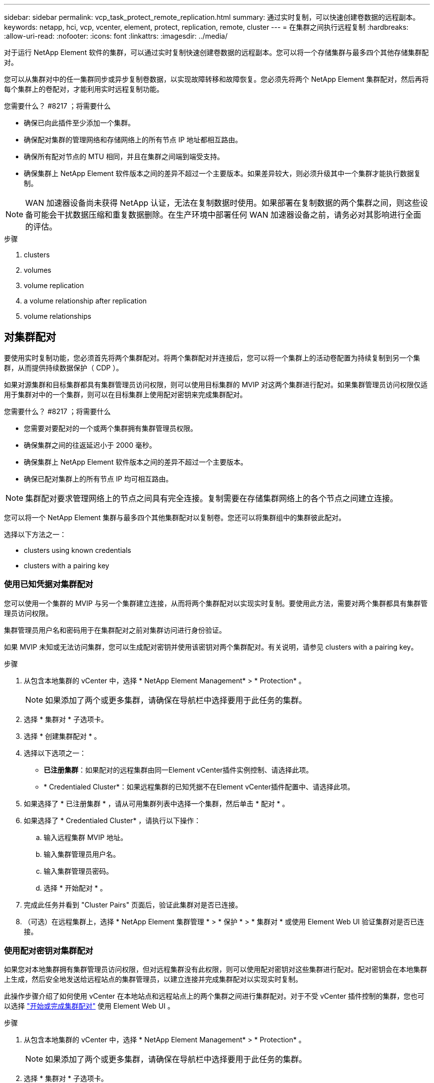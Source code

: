 ---
sidebar: sidebar 
permalink: vcp_task_protect_remote_replication.html 
summary: 通过实时复制，可以快速创建卷数据的远程副本。 
keywords: netapp, hci, vcp, vcenter, element, protect, replication, remote, cluster 
---
= 在集群之间执行远程复制
:hardbreaks:
:allow-uri-read: 
:nofooter: 
:icons: font
:linkattrs: 
:imagesdir: ../media/


[role="lead"]
对于运行 NetApp Element 软件的集群，可以通过实时复制快速创建卷数据的远程副本。您可以将一个存储集群与最多四个其他存储集群配对。

您可以从集群对中的任一集群同步或异步复制卷数据，以实现故障转移和故障恢复。您必须先将两个 NetApp Element 集群配对，然后再将每个集群上的卷配对，才能利用实时远程复制功能。

.您需要什么？ #8217 ；将需要什么
* 确保已向此插件至少添加一个集群。
* 确保配对集群的管理网络和存储网络上的所有节点 IP 地址都相互路由。
* 确保所有配对节点的 MTU 相同，并且在集群之间端到端受支持。
* 确保集群上 NetApp Element 软件版本之间的差异不超过一个主要版本。如果差异较大，则必须升级其中一个集群才能执行数据复制。



NOTE: WAN 加速器设备尚未获得 NetApp 认证，无法在复制数据时使用。如果部署在复制数据的两个集群之间，则这些设备可能会干扰数据压缩和重复数据删除。在生产环境中部署任何 WAN 加速器设备之前，请务必对其影响进行全面的评估。

.步骤
.  clusters
.  volumes
.  volume replication
.  a volume relationship after replication
.  volume relationships




== 对集群配对

要使用实时复制功能，您必须首先将两个集群配对。将两个集群配对并连接后，您可以将一个集群上的活动卷配置为持续复制到另一个集群，从而提供持续数据保护（ CDP ）。

如果对源集群和目标集群都具有集群管理员访问权限，则可以使用目标集群的 MVIP 对这两个集群进行配对。如果集群管理员访问权限仅适用于集群对中的一个集群，则可以在目标集群上使用配对密钥来完成集群配对。

.您需要什么？ #8217 ；将需要什么
* 您需要对要配对的一个或两个集群拥有集群管理员权限。
* 确保集群之间的往返延迟小于 2000 毫秒。
* 确保集群上 NetApp Element 软件版本之间的差异不超过一个主要版本。
* 确保已配对集群上的所有节点 IP 均可相互路由。



NOTE: 集群配对要求管理网络上的节点之间具有完全连接。复制需要在存储集群网络上的各个节点之间建立连接。

您可以将一个 NetApp Element 集群与最多四个其他集群配对以复制卷。您还可以将集群组中的集群彼此配对。

选择以下方法之一：

*  clusters using known credentials
*  clusters with a pairing key




=== 使用已知凭据对集群配对

您可以使用一个集群的 MVIP 与另一个集群建立连接，从而将两个集群配对以实现实时复制。要使用此方法，需要对两个集群都具有集群管理员访问权限。

集群管理员用户名和密码用于在集群配对之前对集群访问进行身份验证。

如果 MVIP 未知或无法访问集群，您可以生成配对密钥并使用该密钥对两个集群配对。有关说明，请参见  clusters with a pairing key。

.步骤
. 从包含本地集群的 vCenter 中，选择 * NetApp Element Management* > * Protection* 。
+

NOTE: 如果添加了两个或更多集群，请确保在导航栏中选择要用于此任务的集群。

. 选择 * 集群对 * 子选项卡。
. 选择 * 创建集群配对 * 。
. 选择以下选项之一：
+
** *已注册集群*：如果配对的远程集群由同一Element vCenter插件实例控制、请选择此项。
** * Credentialed Cluster*：如果远程集群的已知凭据不在Element vCenter插件配置中、请选择此项。


. 如果选择了 * 已注册集群 * ，请从可用集群列表中选择一个集群，然后单击 * 配对 * 。
. 如果选择了 * Credentialed Cluster* ，请执行以下操作：
+
.. 输入远程集群 MVIP 地址。
.. 输入集群管理员用户名。
.. 输入集群管理员密码。
.. 选择 * 开始配对 * 。


. 完成此任务并看到 "Cluster Pairs" 页面后，验证此集群对是否已连接。
. （可选）在远程集群上，选择 * NetApp Element 集群管理 * > * 保护 * > * 集群对 * 或使用 Element Web UI 验证集群对是否已连接。




=== 使用配对密钥对集群配对

如果您对本地集群拥有集群管理员访问权限，但对远程集群没有此权限，则可以使用配对密钥对这些集群进行配对。配对密钥会在本地集群上生成，然后安全地发送给远程站点的集群管理员，以建立连接并完成集群配对以实现实时复制。

此操作步骤介绍了如何使用 vCenter 在本地站点和远程站点上的两个集群之间进行集群配对。对于不受 vCenter 插件控制的集群，您也可以选择 https://docs.netapp.com/us-en/element-software/storage/task_replication_pair_cluster_using_pairing_key.html["开始或完成集群配对"] 使用 Element Web UI 。

.步骤
. 从包含本地集群的 vCenter 中，选择 * NetApp Element Management* > * Protection* 。
+

NOTE: 如果添加了两个或更多集群，请确保在导航栏中选择要用于此任务的集群。

. 选择 * 集群对 * 子选项卡。
. 选择 * 创建集群配对 * 。
. 选择 * 无法访问集群 * 。
. 选择 * 生成密钥 * 。
+

NOTE: 此操作将生成用于配对的文本密钥，并在本地集群上创建未配置的集群对。如果您未完成操作步骤，则需要手动删除集群对。

. 将集群配对密钥复制到剪贴板。
. 选择 * 关闭 * 。
. 使配对密钥可供远程集群站点的集群管理员访问。
+

NOTE: 集群配对密钥包含一个版本的 MVIP ，用户名，密码和数据库信息，以允许通过卷连接进行远程复制。此密钥应以安全的方式处理，而不是以允许意外或不安全地访问用户名或密码的方式存储。

+

IMPORTANT: 请勿修改配对密钥中的任何字符。如果修改此密钥，则此密钥将无效。

. 从包含远程集群的 vCenter 中，选择 * NetApp Element Management* > * Protection* 。
+

NOTE: 如果添加了两个或更多集群，请确保在导航栏中选择要用于此任务的集群。

+

NOTE: 您也可以使用 Element UI 完成配对。

. 选择 * 集群对 * 子选项卡。
. 选择 * 完成集群配对 * 。
+

NOTE: 等待加载旋转器消失，然后再继续下一步。如果在配对过程中发生意外错误，请检查并手动删除本地和远程集群上任何未配置的集群对，然后重新执行配对。

. 将配对密钥从本地集群粘贴到 * 集群配对密钥 * 字段中。
. 选择 * 配对集群 * 。
. 完成此任务并看到 * 集群对 * 页面后，请验证集群对是否已连接。
. 要验证集群对是否已连接，请在远程集群上选择 * NetApp Element Management* > * Protection* 或使用 Element UI 。




=== 验证集群对连接

完成集群配对后，您可能需要验证集群对连接以确保复制成功。

.步骤
. 在本地集群上，选择 * 数据保护 * > * 集群对 * 。
. 验证集群对是否已连接。
. 导航回本地集群和 * 集群对 * 窗口，并验证集群对是否已连接。




== 对卷配对

在集群对中的集群之间建立连接后，您可以将一个集群上的卷与该集群对中另一个集群上的卷配对。

您可以使用以下方法之一对卷进行配对：

*  volumes using known credentials：对两个集群使用已知凭据
*  volumes using a pairing key：如果集群凭据仅在源集群上可用，请使用配对密钥。
*  target volumes and pair them with local volumes：如果您知道这两个集群的凭据，请在远程集群上创建一个复制目标卷以与源集群配对。


建立卷配对关系后，您必须确定哪个卷是复制目标：

*  a replication source and target to paired volumes


.您需要什么？ #8217 ；将需要什么
* 您应已在集群对中的集群之间建立连接。
* 您需要对要配对的一个或两个集群拥有集群管理员权限。




=== 使用已知凭据对卷配对

您可以将本地卷与远程集群上的其他卷配对。如果对要配对卷的两个集群都具有集群管理员访问权限，请使用此方法。此方法使用远程集群上卷的卷 ID 启动连接。

.开始之前
* 您具有远程集群的集群管理员凭据。
* 确保包含卷的集群已配对。
* 除非您要在此过程中创建新卷，否则您知道远程卷 ID 。
* 如果要将本地卷作为源卷，请确保将此卷的访问模式设置为读 / 写。


.步骤
. 从包含本地集群的 vCenter 中，选择 * NetApp Element Management* > * Management* 。
+

NOTE: 如果添加了两个或更多集群，请确保在导航栏中选择要用于此任务的集群。

. 选择 * 卷 * 子选项卡。
. 在 * 活动 * 视图中，选中要配对的卷对应的复选框。
. 选择 * 操作 * 。
. 选择 * 卷配对 * 。
. 选择以下选项之一：
+
** * 卷创建 * ：要在远程集群上创建复制目标卷，请选择此项。此方法只能在由Element vCenter插件控制的远程集群上使用。
** *卷选择*：如果目标卷的远程集群由Element vCenter插件控制、请选择此项。
** *卷ID*：如果目标卷的远程集群具有已知凭据、而这些凭据不在Element vCenter插件配置中、请选择此项。


. 选择复制模式：
+
** * 实时（同步） * ：在源集群和目标集群上提交写入后，将向客户端确认写入。
** * 实时（异步） * ：在源集群上提交写入后，将向客户端确认这些写入。
** * 仅限 Snapshot * ：仅复制在源集群上创建的快照。不会复制源卷中的活动写入。


. 如果选择 * 卷创建 * 作为配对模式选项，请执行以下操作：
+
.. 从下拉列表中选择一个配对集群。
+

NOTE: 此操作将填充集群上的可用帐户，以便在下一步中选择。

.. 在目标集群上为复制目标卷选择一个帐户。
.. 输入复制目标卷名称。
+

NOTE: 在此过程中，无法调整卷大小。



. 如果选择 * 卷选择 * 作为配对模式选项，请执行以下操作：
+
.. 选择一个配对集群。
+

NOTE: 此操作将填充集群上的可用卷，以供下一步选择。

.. （可选）如果要在卷配对中将远程卷设置为目标，请选择 * 将远程卷设置为复制目标 * 选项。如果将本地卷设置为读 / 写，则该本地卷将成为对中的源卷。
+

IMPORTANT: 如果您将现有卷分配为复制目标，则该卷上的数据将被覆盖。作为最佳实践，您应使用新卷作为复制目标。

+

NOTE: 您也可以稍后从 * 卷 * > * 操作 * > * 编辑 * 在配对过程中分配复制源和目标。要完成配对，您必须分配一个源和目标。

.. 从可用卷列表中选择一个卷。


. 如果选择 * 卷 ID* 作为配对模式选项，请执行以下操作：
+
.. 从下拉列表中选择一个配对集群。
.. 如果集群未注册到此插件中，请输入集群管理员用户 ID 和集群管理员密码。
.. 输入卷 ID 。
.. 如果要在卷配对中将远程卷设置为目标，请选择 * 将远程卷设置为复制目标 * 选项。如果将本地卷设置为读 / 写，则该本地卷将成为对中的源卷。
+

IMPORTANT: 如果您将现有卷分配为复制目标，则该卷上的数据将被覆盖。作为最佳实践，您应使用新卷作为复制目标。

+

NOTE: 您也可以稍后从 * 卷 * > * 操作 * > * 编辑 * 在配对过程中分配复制源和目标。要完成配对，您必须分配一个源和目标。



. 选择 * 配对 * 。
+

NOTE: 确认配对后，两个集群将开始连接卷。在配对过程中，您可以在卷对页面的卷状态列中看到进度消息。

+

NOTE: 如果尚未将卷分配为复制目标，则配对配置将不完整。卷对将显示 PausedMisconfigured ，直到分配了卷对的源和目标为止。要完成卷配对，您必须分配一个源和目标。

. 在任一集群上选择 * 保护 * > * 卷对 * 。
. 验证卷配对的状态。




=== 使用配对密钥对卷配对

您可以使用配对密钥将本地卷与远程集群上的其他卷配对。如果只有源集群具有集群管理员访问权限，请使用此方法。此方法将生成一个配对密钥，可在远程集群上使用此密钥完成卷对。

.开始之前
* 确保包含卷的集群已配对。
* * 最佳实践 * ：将源卷设置为读 / 写，将目标卷设置为复制目标。目标卷不应包含任何数据，并且与源卷具有完全相同的特征，例如大小， 512e 设置和 QoS 配置。如果您将现有卷分配为复制目标，则该卷上的数据将被覆盖。目标卷的大小可以大于或等于源卷，但不能小于源卷。


此操作步骤介绍了使用 vCenter 在本地站点和远程站点上对两个卷进行卷配对的过程。对于不受 vCenter 插件控制的卷，您也可以使用 Element Web UI 启动或完成卷配对。

有关从 Element Web UI 开始或完成卷配对的说明，请参见 https://docs.netapp.com/us-en/element-software/storage/task_replication_pair_volumes_using_a_pairing_key.html["NetApp Element 软件文档"^]。


NOTE: 卷配对密钥包含经过加密的卷信息，并且可能包含敏感信息。仅以安全方式共享此密钥。

.步骤
. 从包含本地集群的 vCenter 中，选择 * NetApp Element Management* > * Management* 。
+

NOTE: 如果添加了两个或更多集群，请确保在导航栏中选择要用于此任务的集群。

. 选择 * 卷 * 子选项卡。
. 在 * 活动 * 视图中，选中要配对的卷对应的复选框。
. 选择 * 操作 * 。
. 选择 * 卷配对 * 。
. 选择 * 无法访问集群 * 。
. 选择复制模式：
+
** * 实时（同步） * ：在源集群和目标集群上提交写入后，将向客户端确认写入。
** * 实时（异步） * ：在源集群上提交写入后，将向客户端确认这些写入。
** * 仅限 Snapshot * ：仅复制在源集群上创建的快照。不会复制源卷中的活动写入。


. 选择 * 生成密钥 * 。
+

NOTE: 此操作将生成一个用于配对的文本密钥，并在本地集群上创建一个未配置的卷对。如果不执行此操作，则需要手动删除卷对。

. 将配对密钥复制到剪贴板。
. 选择 * 关闭 * 。
. 使配对密钥可供远程集群站点的集群管理员访问。
+

NOTE: 应以安全的方式对待卷配对密钥，而不是以允许意外或不安全访问的方式存储。

+

IMPORTANT: 请勿修改配对密钥中的任何字符。如果修改此密钥，则此密钥将无效。

. 从包含远程集群的 vCenter 中，选择 * NetApp Element Management* > * Management* 。
+

NOTE: 如果添加了两个或更多集群，请确保在导航栏中选择要用于此任务的集群。

. 选择 * 卷 * 子选项卡。
. 在 * 活动 * 视图中，选中要配对的卷对应的复选框。
. 选择 * 操作 * 。
. 选择 * 卷配对 * 。
. 选择 * 完成集群配对 * 。
. 将配对密钥从另一个集群粘贴到 * 配对密钥 * 框中。
. 选择 * 完成配对 * 。
+

NOTE: 确认配对后，两个集群将开始连接卷。在配对过程中，您可以在卷对页面的卷状态列中看到进度消息。如果在配对过程中发生意外错误，请检查并手动删除本地和远程集群上任何未配置的集群对，然后重新执行配对。

+

IMPORTANT: 如果尚未将卷分配为复制目标，则配对配置将不完整。卷对将显示 "PausedMisconfigured" ，直到分配了卷对的源和目标为止。要完成卷配对，您必须分配一个源和目标。

. 在任一集群上选择 * 保护 * > * 卷对 * 。
. 验证卷配对的状态。
+

NOTE: 在远程位置完成配对过程后，使用配对密钥配对的卷将显示出来。





=== 创建目标卷并将其与本地卷配对

您可以将远程集群上的两个或多个本地卷与关联目标卷配对。此过程将在远程集群上为您选择的每个本地源卷创建一个复制目标卷。如果对要配对卷的两个集群都具有集群管理员访问权限，并且远程集群由插件控制，请使用此方法。

此方法使用远程集群上每个卷的卷 ID 启动一个或多个连接。

.开始之前
* 确保您具有远程集群的集群管理员凭据。
* 确保包含卷的集群已使用此插件进行配对。
* 确保远程集群由插件控制。
* 确保每个本地卷的访问模式均设置为读 / 写。


.步骤
. 从包含本地集群的 vCenter 中，选择 * NetApp Element Management* > * Management* 。
+

NOTE: 如果添加了两个或更多集群，请确保在导航栏中选择要用于此任务的集群。

. 选择 * 卷 * 子选项卡。
. 从 * 活动 * 视图中，选择要配对的两个或多个卷。
. 选择 * 操作 * 。
. 选择 * 卷配对 * 。
. 选择 * 复制模式 * ：
+
** * 实时（同步） * ：在源集群和目标集群上提交写入后，将向客户端确认写入。
** * 实时（异步） * ：在源集群上提交写入后，将向客户端确认这些写入。
** * 仅限 Snapshot * ：仅复制在源集群上创建的快照。不会复制源卷中的活动写入。


. 从下拉列表中选择一个配对集群。
. 在目标集群上为复制目标卷选择一个帐户。
. （可选）键入目标集群上新卷名称的前缀或后缀。
+

NOTE: 此时将显示一个具有修改后名称的示例卷名称。

. 选择 * 创建对 * 。
+

NOTE: 确认配对后，两个集群将开始连接卷。在配对过程中，您可以在卷对页面的卷状态列中看到进度消息。此过程完成后，将在远程集群上创建并连接新的目标卷。

. 在任一集群上选择 * 保护 * > * 卷对 * 。
. 验证卷配对的状态。




=== 为配对卷分配复制源和目标

如果在卷配对期间未将卷分配为复制目标，则配置将不完整。您可以使用此操作步骤分配源卷及其复制目标卷。复制源或目标可以是卷对中的任一卷。

如果源卷不可用，您也可以使用此操作步骤将数据从源卷重定向到远程目标卷。

您可以访问包含源卷和目标卷的集群。

此操作步骤介绍了如何使用 vCenter 在本地站点和远程站点上的两个集群之间分配源卷和复制卷。对于不受 vCenter 插件控制的卷，您也可以选择此选项 https://docs.netapp.com/us-en/element-software/storage/task_replication_assign_replication_source_and_target_to_paired_volumes.html["分配源卷或复制卷"] 使用 Element Web UI 。

复制源卷具有读 / 写帐户访问权限。复制目标卷只能由复制源以读 / 写方式访问。

* 最佳实践 * ：目标卷不应包含任何数据，并且与源卷具有完全相同的特征，例如大小， 512e 设置和 QoS 配置。目标卷的大小可以大于或等于源卷，但不能小于源卷。

.步骤
. 从 vCenter Server 的 * NetApp Element Management* 扩展点中，选择包含要用作复制源的配对卷的集群。
. 选择 * NetApp Element Management* > * Management* 。
. 选择 * 卷 * 子选项卡。
. 在 * 活动 * 视图中，选中要编辑的卷对应的复选框。
. 选择 * 操作 * 。
. 选择 * 编辑 * 。
. 从访问下拉列表中，选择 * 读 / 写 * 。
+

IMPORTANT: 如果要反转源分配和目标分配，此操作将对卷对执行发生原因操作，以显示 PausedMisconfigured ，直到分配新的复制目标为止。更改访问权限会暂停卷复制并导致数据传输停止。请确保您已在两个站点协调这些更改。

. 选择 * 确定 * 。
. 从 * NetApp Element Management* 扩展点中，选择包含要用作复制目标的配对卷的集群。
. 选择 * NetApp Element Management* > * Management* 。
. 选择 * 卷 * 子选项卡。
. 在 * 活动 * 视图中，选中要编辑的卷对应的复选框。
. 选择 * 操作 * 。
. 选择 * 编辑 * 。
. 在 * 访问 * 下拉列表中，选择 * 复制目标 * 。
+

IMPORTANT: 如果您将现有卷分配为复制目标，则该卷上的数据将被覆盖。作为最佳实践，您应使用新卷作为复制目标。

. 选择 * 确定 * 。




== 验证卷复制

复制卷后，您应确保源卷和目标卷处于活动状态。处于 "Active" 状态时，卷将配对，数据将从源卷发送到目标卷，并且数据处于同步状态。

.步骤
. 从配对的任一集群中，选择 * NetApp Element Management* > * 保护 * 。
+

NOTE: 如果添加了两个或更多集群，请确保在导航栏中选择要用于此任务的集群。

. 选择 * 卷对 * 子选项卡。
. 验证卷状态是否为 "Active" 。




== 复制后删除卷关系

复制完成后，如果您不再需要卷配对关系，则可以删除此卷关系。

请参见  a volume pair。



== 管理卷关系

您可以通过多种方式管理卷关系，例如暂停复制，反转卷配对，更改复制模式，删除卷对或删除集群对。

*  replication
*  the mode of replication
*  a volume pair
*  a cluster pair




=== 暂停复制

您可以编辑卷对属性以手动暂停复制。

.步骤
. 选择 * NetApp Element Management* > * 保护 * 。
+

NOTE: 如果添加了两个或更多集群，请确保在导航栏中选择要用于此任务的集群。

. 选择 * 卷对 * 子选项卡。
. 选中要编辑的卷对对应的复选框。
. 选择 * 操作 * 。
. 选择 * 编辑 * 。
. 手动暂停或启动复制过程。
+

IMPORTANT: 手动暂停或恢复卷复制将对数据传输进行发生原因以停止或恢复。请确保您已在两个站点协调这些更改。

. 选择 * 保存更改 * 。




=== 更改复制模式

您可以编辑卷对属性以更改卷对关系的复制模式。

.步骤
. 选择 * NetApp Element Management* > * 保护 * 。
+

NOTE: 如果添加了两个或更多集群，请确保在导航栏中选择要用于此任务的集群。

. 选择 * 卷对 * 子选项卡。
. 选中要编辑的卷对对应的复选框。
. 选择 * 操作 * 。
. 选择 * 编辑 * 。
. 选择新的复制模式：
+

IMPORTANT: 更改复制模式会立即更改此模式。请确保您已在两个站点协调这些更改。

+
** * 实时（同步） * ：在源集群和目标集群上提交写入后，将向客户端确认写入。
** * 实时（异步） * ：在源集群上提交写入后，将向客户端确认这些写入。
** * 仅限 Snapshot * ：仅复制在源集群上创建的快照。不会复制源卷中的活动写入。


. 选择 * 保存更改 * 。




=== 删除卷对

如果要删除两个卷之间的对关联，可以删除卷对。

此操作步骤介绍了如何使用 vCenter 在本地站点和远程站点上删除两个卷之间的卷配对关系。

对于不受 vCenter 插件控制的卷，您也可以选择 link:https://docs.netapp.com/us-en/element-software/storage/task_replication_delete_volume_relationship_after_replication.html["删除卷对端"] 使用 Element Web UI 。

.步骤
. 选择 * NetApp Element Management* > * 保护 * 。
+

NOTE: 如果添加了两个或更多集群，请确保在导航栏中选择要用于此任务的集群。

. 选择 * 卷对 * 子选项卡。
. 选择要删除的一个或多个卷对。
. 选择 * 操作 * 。
. 选择 * 删除 * 。
. 确认每个卷对的详细信息。
+

NOTE: 对于不受此插件管理的集群，此操作仅会删除本地集群上的卷对端。要完全删除此配对关系，您需要手动从远程集群中删除此卷对的一端。

. （对于由插件管理的集群，可选）选中 * 将复制目标访问更改为 * 复选框，然后为复制目标卷选择新的访问模式。删除卷配对关系后，将应用此新访问模式。
. 选择 * 是 * 。




=== 删除集群对

您可以使用 vCenter 在本地站点和远程站点上删除两个集群之间的集群配对关系。要完全删除集群配对关系，必须同时从本地和远程集群中删除集群对端。

您可以使用 vCenter 插件删除集群对的一端

对于不受 vCenter 插件控制的集群，您也可以选择 link:https://docs.netapp.com/us-en/element-software/storage/task_replication_delete_cluster_pair.html["删除集群对端"] 使用 Element Web UI 。

.步骤
. 选择 * NetApp Element Management* > * 保护 * 。
. 选择 * 集群对 * 子选项卡。
. 选中要删除的集群对对应的复选框。
. 选择 * 操作 * 。
. 选择 * 删除 * 。
. 确认操作。
+

NOTE: 此操作仅会删除本地集群上的集群对端。要完全删除此配对关系，您需要手动从远程集群中删除此集群对的一端。

. 从集群配对中的远程集群重复上述步骤。




== 卷配对消息和警告

您可以从 NetApp Element 管理配置点的 " 保护 " 选项卡的 " 卷对 " 页面查看已配对或正在配对的卷的信息。

系统会在卷状态列中显示配对和进度消息。

*  pairing messages
*  pairing warnings




=== 卷配对消息

您可以从 NetApp Element 管理配置点的 " 保护 " 选项卡的 " 卷对 " 页面查看初始配对过程中的消息。这些消息将显示在卷状态列中，并且可以显示在配对的源端和目标端。

* * PausedDisconnected* ：源复制或同步 RPC 超时。与远程集群的连接已断开。检查与集群的网络连接。
* * 正在重新同步连接 * ：远程复制同步现已处于活动状态。开始同步过程并等待数据。
* * 正在重新同步 RRSync* ：正在为配对集群创建卷元数据的单个 Helix 副本。
* * 正在重新同步 LocalSync* ：正在为配对集群创建卷元数据的双 Helix 副本。
* * 正在重新同步 DataTransfer* ：已恢复数据传输。
* * 活动 * ：卷已配对，正在将数据从源卷发送到目标卷，并且数据处于同步状态。
* * 闲置 * ：未发生复制活动。


* 此过程由目标卷驱动，可能不会显示在源卷上。



=== 卷配对警告

在对卷配对后，您可以从 NetApp Element 管理配置点的 " 保护 " 选项卡的 " 卷对 " 页面查看警告消息。这些消息将显示在卷状态列中，并且可以显示在配对的源端和目标端。

除非另有说明，否则这些消息可能会显示在配对的源端和目标端。

* * PausedClusterFull* ：由于目标集群已满，因此无法继续进行源复制和批量数据传输。此消息仅显示在对的源端。
* * PausedExceededMaxSnapshotCount* ：目标卷已具有最大快照数，无法复制其他快照。
* * PausedManual* ：本地卷已手动暂停。必须先取消暂停，然后复制才能恢复。
* * PausedManualRemote* ：远程卷处于手动暂停模式。在复制恢复之前，需要手动干预以取消暂停远程卷。
* * PausedMisconfigure* ：正在等待活动源和目标。恢复复制需要手动干预。
* * PausedQoS* ：目标 QoS 无法维持传入 IO 。复制将自动恢复。此消息仅显示在对的源端。
* * PausedSlowLink* ：检测到链路速度较慢并停止复制。复制将自动恢复。此消息仅显示在对的源端。
* * PausedVolumeSizeMismatch* ：目标卷小于源卷。
* * PausedXCopy* ：正在对源卷发出 SCSI XCOPY 命令。必须先完成命令，然后才能恢复复制。此消息仅显示在对的源端。
* * StoppedMisconfigure* ：检测到永久配置错误。远程卷已清除或取消配对。无法执行更正操作；必须建立新的配对。




== 了解更多信息

* https://docs.netapp.com/us-en/hci/index.html["NetApp HCI 文档"^]
* https://www.netapp.com/data-storage/solidfire/documentation["SolidFire 和 Element 资源页面"^]

